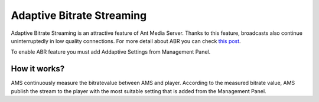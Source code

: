 ##########################
Adaptive Bitrate Streaming
##########################

Adaptive Bitrate Streaming is an attractive feature of Ant Media Server. Thanks to this feature, broadcasts also continue uninterruptedly in low quality connections. For more detail about ABR you can check `this post <https://antmedia.io/adaptive-streaming-is-supported-for-live-streams-on-the-fly/>`_.

To enable ABR feature you must add Addaptive Settings from Management Panel.

How it works?
-------------
AMS continuously measure the bitratevalue between AMS and player. According to the measured bitrate value, AMS publish the stream to the player with the most suitable setting that is added from the Management Panel.
